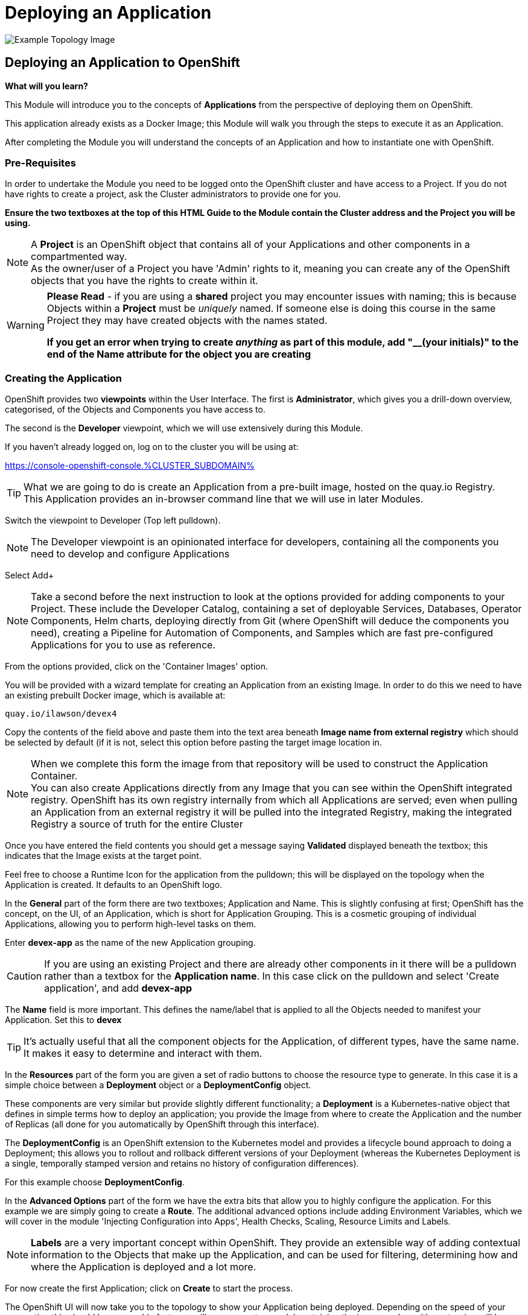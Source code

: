 = Deploying an Application

:!sectids:

image::002-image001.png[Example Topology Image]

== *Deploying an Application to OpenShift*

====
*What will you learn?*

This Module will introduce you to the concepts of *Applications* from the perspective of deploying them on OpenShift. 

This application already exists as a Docker Image; this Module will walk you through the steps to execute it as an Application. 

After completing the Module you will understand the concepts of an Application and how to instantiate one with OpenShift.
====

=== *Pre-Requisites*

In order to undertake the Module you need to be logged onto the OpenShift cluster and have access to a Project. If you do not have rights to create a project, ask the Cluster administrators to provide one for you.

*Ensure the two textboxes at the top of this HTML Guide to the Module contain the Cluster address and the Project you will be using.* 

[NOTE]
====
A *Project* is an OpenShift object that contains all of your Applications and other components in a compartmented way. +
As the owner/user of a Project you have 'Admin' rights to it, meaning you can create any of the OpenShift objects that you have the rights to create within it.  
====

[WARNING]
====
*Please Read* - if you are using a *shared* project you may encounter issues with naming; this is because Objects within a *Project* must be _uniquely_ named. If someone
else is doing this course in the same Project they may have created objects with the names stated. +

*If you get an error when trying to create _anything_ as part of this module, add "__(your initials)" to the end of the Name attribute for the object
you are creating*
====

=== *Creating the Application*

OpenShift provides two *viewpoints* within the User Interface. The first is *Administrator*, which gives you a drill-down overview, categorised, of the Objects and Components you have access to.

The second is the *Developer* viewpoint, which we will use extensively during this Module.

If you haven't already logged on, log on to the cluster you will be using at:

https://console-openshift-console.%CLUSTER_SUBDOMAIN%[role='params-link',window='_blank']

[TIP]
====
What we are going to do is create an Application from a pre-built image, hosted on the quay.io Registry. +
This Application provides an in-browser command line that we will use in later Modules.
====

Switch the viewpoint to Developer (Top left pulldown). 

[NOTE]
====
The Developer viewpoint is an opinionated interface for developers, containing all the components you need to develop and configure Applications
====

Select Add+

[NOTE]
====
Take a second before the next instruction to look at the options provided for adding components to your Project. These include the Developer Catalog, containing a set of deployable Services, Databases, Operator Components, Helm charts, deploying directly from Git (where OpenShift will deduce the components you need), creating a Pipeline for Automation of Components, and Samples which are fast pre-configured Applications for you to use as reference.
====

From the options provided, click on the 'Container Images' option.

You will be provided with a wizard template for creating an Application from an existing Image. In order to do this we need to have an existing prebuilt Docker image, which is available at:

[.console-input]
[source,bash]
----
quay.io/ilawson/devex4
----

Copy the contents of the field above and paste them into the text area beneath *Image name from external registry* which should be selected by default (if it is not, select this option before pasting the target image location in.

[NOTE]
====
When we complete this form the image from that repository will be used to construct the Application Container. +
You can also create Applications directly from any Image that you can see within the OpenShift integrated registry. OpenShift has its own registry internally from which all Applications are served; even
when pulling an Application from an external registry it will be pulled into the integrated Registry, making the integrated Registry a source of truth for the entire Cluster
====

Once you have entered the field contents you should get a message saying *Validated* displayed beneath the textbox; this indicates that the Image exists at the target point.

Feel free to choose a Runtime Icon for the application from the pulldown; this will be displayed on the topology when the Application is created. It defaults to an OpenShift logo.

In the *General* part of the form there are two textboxes; Application and Name. This is slightly confusing at first; OpenShift has the concept, on the UI, of an Application, which is short for
Application Grouping. This is a cosmetic grouping of individual Applications, allowing you to perform high-level tasks on them. 

Enter *devex-app* as the name of the new Application grouping.

[CAUTION]
====
If you are using an existing Project and there are already other components in it there will be a pulldown rather than a textbox for the *Application name*. In this case
click on the pulldown and select 'Create application', and add *devex-app*
====

The *Name* field is more important. This defines the name/label that is applied to all the Objects needed to manifest your Application. Set this to *devex*

[TIP]
====
It's actually useful that all the component objects for the Application, of different types, have the same name. +
It makes it easy to determine and interact with them.
====

In the *Resources* part of the form you are given a set of radio buttons to choose the resource type to generate. In this case it is a simple choice between a *Deployment* object or a *DeploymentConfig* object.

These components are very similar but provide slightly different functionality; a *Deployment* is a Kubernetes-native object that defines in simple terms how to deploy an application; you provide the Image from where to create the Application and the number of Replicas (all done for you automatically by OpenShift through this interface).

The *DeploymentConfig* is an OpenShift extension to the Kubernetes model and provides a lifecycle bound approach to doing a Deployment; this allows you to rollout and rollback different versions of your Deployment (whereas the Kubernetes Deployment is a single, temporally stamped version and retains no history of configuration differences).

For this example choose *DeploymentConfig*. 

In the *Advanced Options* part of the form we have the extra bits that allow you to highly configure the application. For this example we are simply going to create a *Route*. The additional advanced options include adding Environment Variables, which we will cover in the module 'Injecting Configuration into Apps', Health Checks, Scaling, Resource Limits and Labels.

[NOTE]
====
*Labels* are a very important concept within OpenShift. They provide an extensible way of adding contextual information to the Objects that make up the Application, and can be used for filtering, determining how and where the Application is deployed and a lot more.
====

For now create the first Application; click on *Create* to start the process.

The OpenShift UI will now take you to the topology to show your Application being deployed. Depending on the speed of your connection this should be reasonably fast; you will see an empty roundel containing the icon you chose (the outer ring will be white). This will change to light blue while the Container is being deployed, and then to a dark blue to indicate the Container is active and the Application has been deployed.

image::002-image002.png[Application Loading,width=300px]

You now have an Application active on OpenShift. Click on the Roundel itself and the topology page should look very similar to this:

image::002-image003.png[Topology View]

The side panel on the right gives a detailed set of information about the Application. In this case, on the *Resources* tab, it shows the component objects that make up the Application. These consist of *Pods*, *Services* and *Routes*.

=== *The Components of the Application*

The *Pods* are the physical instantiations of the running Application. A Pod is the smallest atomic component orchestrateable by OpenShift. In the majority of cases the Pod will contain a single Container, but some more complicated applications
can consist of multiple Containers being executed as the same Pod.

[NOTE]
====
Of interest to Developers is the fact that all Containers that run in the same Pod are deployed to the same physical place *and* more importantly see each other as 'localhost'; imagine running a web-app and a database in separate Containers being deployed as a Pod. This would remove the need for service discovery.
====

The *Services* are the points of ingress into the Application. Think of these as 'doorbells' on the internal Software Defined Network; we will look in depth at Networking of Applications from a Developer's perspective in the later Module, 'Understanding Application Networking'.

For now it is worth knowing that there can be a Service per port for the Application; in the case of, say, an Application that listens on two ports (for example, Apache Tomcat by default listens on 8080 for web traffic and 8088 for admin traffic) you would have two separate Services, one for each numbered port. 

The *Routes* are the external connectivity into the Service points. These are fully qualified domain names that are reachable from outside the Cluster and provide the mechanism for ingressing traffic from the outside into the Application. This will be covered in detail in the 'Understanding Application Networking' Module. 

Try clicking on the devex Service link in the right hand panel. When the Service information is displayed, change to the *YAML* tab.

All objects in OpenShift can be represented in YAML (and JSON) and can be edited from the appropriate tab. OpenShift provides a full syntax-checking editor bolted into the UI. Examine the YAML for the Service; note the ports and protocol information.

Click on *Topology* to return to the Application overview.

=== *Trying out the Application*

The Application itself is a web-based application that provides a Terminal running in a webpage that has the command line, *oc*, for interacting with OpenShift. 

To start the Application either click on the small 'Route' icon at the top right of the Roundel, or click on the Roundel itself (if the right-hand panel isn't visible) and then click the link shown in the *Resources* tab (look at the *Routes* information and click on the 'Location' link).

The Application should pop up in a new tab. In the new window type *oc help* - this should display the help commands for the oc command line.

image::002-image004.png[The Running Application]

[TIP]
====
You can interact directly with OpenShift using the 'oc' command line tool as well. The CLI can be installed by clicking on the (?) at the top of the Ux and selecting 'Command Line Tools'. +
Put simply the 'oc' command gives you create, read, update and delete access to all the Objects you own in the Projects you can access. You can do anything using 'oc' that you can do using the UI, the UI is an opinionated, easy to use wrapper around the same OpenShift RESTful calls that are done through the command line.
====

=== *Further Exercises*

These are completely optional but give you a chance to explore the concepts of the Module.

*Using 'oc' create another copy of the Application with a different name*

[TIP]
====
Use 'oc help' to work out which command. Also, use the 'Copy Login Command' from the pulldown at the top right of the UI, where your login name is displayed, to log the oc client on correctly from the Application itself.
====

=== Cleaning up

[TIP]
====
When you create Applications in OpenShift they will remain resident until you remove them
====

To finish the Module head to the *Topology page*, click on each of the *Application Groups* (i.e. (A) devex-app) and in the *Actions* menu on the righthand panel for the Application choose *Delete Application*.
The system will prompt you to enter the name of the Application Group; enter this name and press return/hit *Delete*.

[TIP]
====
Deleting the Application Group removes all of the Objects relating to the application
====



